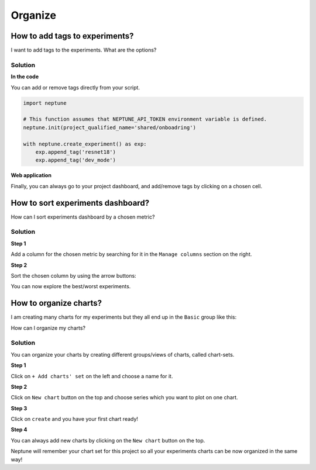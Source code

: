 Organize
========

How to add tags to experiments?
-------------------------------
I want to add tags to the experiments. What are the options?

Solution
^^^^^^^^
**In the code**

You can add or remove tags directly from your script.

.. code-block:: python

   import neptune

   # This function assumes that NEPTUNE_API_TOKEN environment variable is defined.
   neptune.init(project_qualified_name='shared/onboadring')

   with neptune.create_experiment() as exp:
       exp.append_tag('resnet18')
       exp.append_tag('dev_mode')

**Web application**

Finally, you can always go to your project dashboard, and add/remove tags by clicking on a chosen cell.

.. image:: ../_images/how-to/ht-tags-1.png
   :target: ../_images/how-to/ht-tags-1.png
   :alt: tags management in web application

How to sort experiments dashboard?
----------------------------------
How can I sort experiments dashboard by a chosen metric?

Solution
^^^^^^^^
**Step 1**

Add a column for the chosen metric by searching for it in the ``Manage columns`` section on the right.

.. image:: ../_images/how-to/ht-sorting-metric-1.png
   :target: ../_images/how-to/ht-sorting-metric-1.png
   :alt: image

**Step 2**

Sort the chosen column by using the arrow buttons:

.. image:: ../_images/how-to/ht-sorting-metric-2.png
   :target: ../_images/how-to/ht-sorting-metric-2.png
   :alt: image

You can now explore the best/worst experiments.

How to organize charts?
-----------------------
I am creating many charts for my experiments but they all end up in the ``Basic`` group like this:

.. image:: ../_images/how-to/ht-chartsets-basic-1.png
   :target: ../_images/how-to/ht-chartsets-basic-1.png
   :alt: image

How can I organize my charts?

Solution
^^^^^^^^
You can organize your charts by creating different groups/views of charts, called chart-sets.

**Step 1**

Click on ``+ Add charts' set`` on the left and choose a name for it.

.. image:: ../_images/how-to/ht-chartsets-basic-2.png
   :target: ../_images/how-to/ht-chartsets-basic-2.png
   :alt: image

**Step 2**

Click on ``New chart`` button on the top and choose series which you want to plot on one chart.

.. image:: ../_images/how-to/ht-chartsets-basic-3.png
   :target: ../_images/how-to/ht-chartsets-basic-3.png
   :alt: image

**Step 3**

Click on ``create`` and you have your first chart ready!

.. image:: ../_images/how-to/ht-chartsets-basic-4.png
   :target: ../_images/how-to/ht-chartsets-basic-4.png
   :alt: image

**Step 4**

You can always add new charts by clicking on the ``New chart`` button on the top.

.. image:: ../_images/how-to/ht-chartsets-basic-5.png
   :target: ../_images/how-to/ht-chartsets-basic-5.png
   :alt: image

Neptune will remember your chart set for this project so all your experiments charts can be now organized in the same way!
